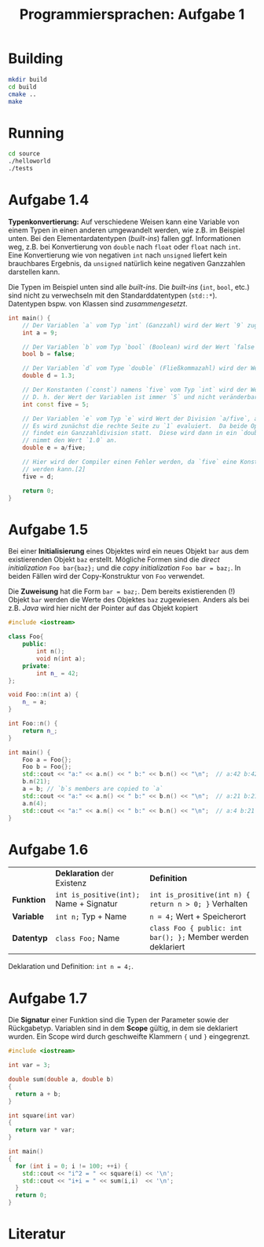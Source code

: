 #+TITLE:  Programmiersprachen:  Aufgabe 1
#+STARTUP: logdone auto-fill-mode

* Building
#+BEGIN_SRC sh
mkdir build
cd build
cmake ..
make
#+END_SRC

* Running
#+BEGIN_SRC sh
cd source
./helloworld
./tests
#+END_SRC

* Aufgabe 1.4
  *Typenkonvertierung:* Auf verschiedene Weisen kann eine Variable von
  einem Typen in einen anderen umgewandelt werden, wie z.B. im
  Beispiel unten.  Bei den Elementardatentypen (/built-ins/) fallen
  ggf. Informationen weg, z.B. bei Konvertierung von =double= nach
  =float= oder =float= nach =int=.  Eine Konvertierung wie von
  negativen =int= nach =unsigned= liefert kein brauchbares Ergebnis,
  da =unsigned= natürlich keine negativen Ganzzahlen darstellen kann.

  Die Typen im Beispiel unten sind alle /built-ins/.  Die /built-ins/
  (=int=, =bool=, etc.)  sind nicht zu verwechseln mit den
  Standarddatentypen (=std::*=).  Datentypen bspw. von Klassen sind
  /zusammengesetzt/.

#+BEGIN_SRC cpp
int main() {
    // Der Variablen `a` vom Typ `int` (Ganzzahl) wird der Wert `9` zugewiesen.
    int a = 9;

    // Der Variablen `b` vom Typ `bool` (Boolean) wird der Wert `false` zugewiesen.
    bool b = false;

    // Der Variablen `d` vom Type `double` (Fließkommazahl) wird der Wert `1.3` zugewiesen.
    double d = 1.3;

    // Der Konstanten (`const`) namens `five` vom Typ `int` wird der Wert `5` zugewiesen.
    // D. h. der Wert der Variablen ist immer `5` und nicht veränderbar.[2]
    int const five = 5;

    // Der Variablen `e` vom Typ `e` wird Wert der Division `a/five`, also `9/5` zugewiesen.
    // Es wird zunächst die rechte Seite zu `1` evaluiert.  Da beide Operanden Ganzzahlen sind,
    // findet ein Ganzzahldivision statt.  Diese wird dann in ein `double` konvertiert, d.h. `e`
    // nimmt den Wert `1.0` an.
    double e = a/five;

    // Hier wird der Compiler einen Fehler werden, da `five` eine Konstante ist und nicht verändert
    // werden kann.[2]
    five = d;

    return 0;
}
#+END_SRC

* Aufgabe 1.5
  Bei einer *Initialisierung* eines Objektes wird ein neues Objekt =bar=
  aus dem existierenden Objekt =baz= erstellt.  Mögliche Formen sind
  die /direct initialization/ =Foo bar{baz};= und die /copy
  initialization/ =Foo bar = baz;=.  In beiden Fällen wird der
  Copy-Konstruktur von =Foo= verwendet.

  Die *Zuweisung* hat die Form =bar = baz;=.  Dem bereits
  existierenden (!)  Objekt =bar= werden die Werte des Objektes =baz=
  zugewiesen.  Anders als bei z.B. /Java/ wird hier nicht der Pointer
  auf das Objekt kopiert

  #+BEGIN_SRC cpp
#include <iostream>

class Foo{
    public:
        int n();
        void n(int a);
    private:
        int n_ = 42;
};

void Foo::n(int a) {
    n_ = a;
}

int Foo::n() {
    return n_;
}

int main() {
    Foo a = Foo{};
    Foo b = Foo{};
    std::cout << "a:" << a.n() << " b:" << b.n() << "\n";  // a:42 b:42
    b.n(21);
    a = b; // `b`s members are copied to `a`
    std::cout << "a:" << a.n() << " b:" << b.n() << "\n";  // a:21 b:21
    a.n(4);
    std::cout << "a:" << a.n() << " b:" << b.n() << "\n";  // a:4 b:21
}
  #+END_SRC
* Aufgabe 1.6
  |            | *Deklaration* der Existenz              | *Definition*                                                 |
  | *Funktion* | ~int is_positive(int);~ Name + Signatur | ~int is_prositive(int n) { return n > 0; }~ Verhalten        |
  | *Variable* | ~int n;~ Typ + Name                     | ~n = 4;~ Wert + Speicherort                                 |
  | *Datentyp* | ~class Foo;~ Name                       | ~class Foo { public: int bar(); };~ Member werden deklariert |
  Deklaration und Definition: ~int n = 4;~.
* Aufgabe 1.7
  Die *Signatur* einer Funktion sind die Typen der Parameter sowie der
  Rückgabetyp.  Variablen sind in dem *Scope* gültig, in dem sie
  deklariert wurden.  Ein Scope wird durch geschweifte Klammern ~{~
  und ~}~ eingegrenzt.
  #+BEGIN_SRC cpp
#include <iostream>

int var = 3;

double sum(double a, double b)
{
  return a + b;
}

int square(int var)
{
  return var * var;
}

int main()
{
  for (int i = 0; i != 100; ++i) {
    std::cout << "i^2 = " << square(i) << '\n';
    std::cout << "i+i = " << sum(i,i)  << '\n';
  }
  return 0;
}
  #+END_SRC
* Literatur
[1]:  https://en.cppreference.com/w/cpp/language/operator_arithmetic#Conversions

[2]:  https://en.cppreference.com/w/cpp/language/cv
